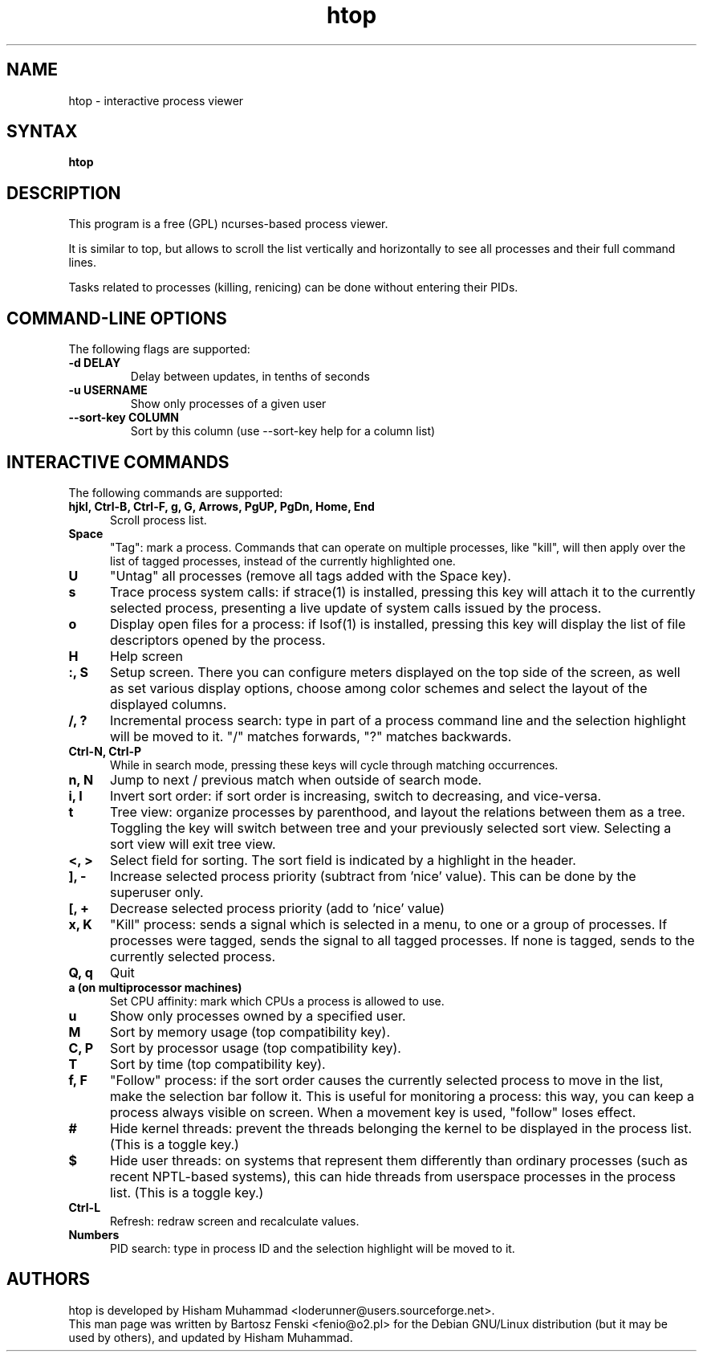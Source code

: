 .TH "htop" "1" "0.8.2" "Bartosz Fenski <fenio@o2.pl>" "Utils"
.SH "NAME"
htop \- interactive process viewer
.SH "SYNTAX"
.LP 
.B htop 
.SH "DESCRIPTION"
.LP 
This program is a free (GPL) ncurses-based process viewer. 
.LP
It is similar to top, but allows to scroll the list vertically and 
horizontally to see all processes and their full command lines.
.LP
Tasks related to processes (killing, renicing) can be done without
entering their PIDs.
.br 
.SH "COMMAND-LINE OPTIONS"
.LP 
The following flags are supported:
.LP 
.TP
\fB\-d DELAY\fR
Delay between updates, in tenths of seconds
.TP
\fB\-u USERNAME\fR
Show only processes of a given user
.TP
\fB\-\-sort\-key COLUMN\fR
Sort by this column (use --sort-key help for a column list)
.PP
.br 
.SH "INTERACTIVE COMMANDS"
.LP 
The following commands are supported:
.LP 
.TP 5
.B hjkl, Ctrl-B, Ctrl-F, g, G, Arrows, PgUP, PgDn, Home, End
Scroll process list.
.TP
.B Space
"Tag": mark a process. Commands that can operate on multiple processes,
like "kill", will then apply over the list of tagged processes, instead
of the currently highlighted one.
.TP
.B U
"Untag" all processes (remove all tags added with the Space key).
.TP
.B s
Trace process system calls: if strace(1) is installed, pressing this key
will attach it to the currently selected process, presenting a live
update of system calls issued by the process.
.TP
.B o
Display open files for a process: if lsof(1) is installed, pressing this key
will display the list of file descriptors opened by the process.
.TP
.B H
Help screen
.TP
.B :, S
Setup screen. There you can configure meters displayed on the top side
of the screen, as well as set various display options, choose among
color schemes and select the layout of the displayed columns.
.TP
.B /, ?
Incremental process search: type in part of a process command line and
the selection highlight will be moved to it. "/" matches forwards, "?"
matches backwards.
.TP
.B Ctrl-N, Ctrl-P
While in search mode, pressing these keys will cycle through matching
occurrences.
.TP
.B n, N
Jump to next / previous match when outside of search mode.
.TP
.B i, I
Invert sort order: if sort order is increasing, switch to decreasing,
and vice-versa.
.TP
.B t
Tree view: organize processes by parenthood, and layout the relations
between them as a tree. Toggling the key will switch between tree and
your previously selected sort view. Selecting a sort view will exit
tree view.
.TP
.B <, >
Select field for sorting. The sort field is indicated by a
highlight in the header.
.TP
.B ], -
Increase selected process priority (subtract from 'nice' value).
This can be done by the superuser only.
.TP
.B [, +
Decrease selected process priority (add to 'nice' value)
.TP
.B x, K
"Kill" process: sends a signal which is selected in a menu, to one or a group
of processes. If processes were tagged, sends the signal to all tagged processes.
If none is tagged, sends to the currently selected process.
.TP
.B Q, q
Quit
.TP
.B a (on multiprocessor machines)
Set CPU affinity: mark which CPUs a process is allowed to use.
.TP
.B u
Show only processes owned by a specified user.
.TP
.B M
Sort by memory usage (top compatibility key).
.TP
.B C, P
Sort by processor usage (top compatibility key).
.TP
.B T
Sort by time (top compatibility key).
.TP
.B f, F
"Follow" process: if the sort order causes the currently selected process
to move in the list, make the selection bar follow it. This is useful for
monitoring a process: this way, you can keep a process always visible on
screen. When a movement key is used, "follow" loses effect.
.TP
.B #
Hide kernel threads: prevent the threads belonging the kernel to be
displayed in the process list. (This is a toggle key.)
.TP
.B $
Hide user threads: on systems that represent them differently than ordinary
processes (such as recent NPTL-based systems), this can hide threads from
userspace processes in the process list. (This is a toggle key.)
.TP
.B Ctrl-L
Refresh: redraw screen and recalculate values.
.TP
.B Numbers
PID search: type in process ID and the selection highlight will be moved to it.
.PD

.SH "AUTHORS"
.LP 
htop is developed by Hisham Muhammad <loderunner@users.sourceforge.net>.
.br
This man page was written by Bartosz Fenski <fenio@o2.pl> for the 
Debian GNU/Linux distribution (but it may be used by others), and
updated by Hisham Muhammad.
